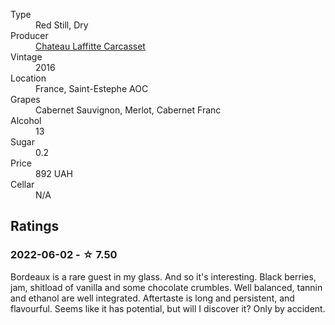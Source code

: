 #+attr_html: :class wine-main-image
[[file:/images/fd/6559f6-41c5-4a3e-9de1-c88144358ccd/2021-12-17-18-41-04-8EF13DCB-AFE5-495C-A22E-D65495A07EE8-1-105-c.webp]]

- Type :: Red Still, Dry
- Producer :: [[barberry:/producers/61460d46-6c8d-41f3-ad9a-26fed046f622][Chateau Laffitte Carcasset]]
- Vintage :: 2016
- Location :: France, Saint-Estephe AOC
- Grapes :: Cabernet Sauvignon, Merlot, Cabernet Franc
- Alcohol :: 13
- Sugar :: 0.2
- Price :: 892 UAH
- Cellar :: N/A

** Ratings

*** 2022-06-02 - ☆ 7.50

Bordeaux is a rare guest in my glass. And so it's interesting. Black berries, jam, shitload of vanilla and some chocolate crumbles. Well balanced, tannin and ethanol are well integrated. Aftertaste is long and persistent, and flavourful. Seems like it has potential, but will I discover it? Only by accident.

